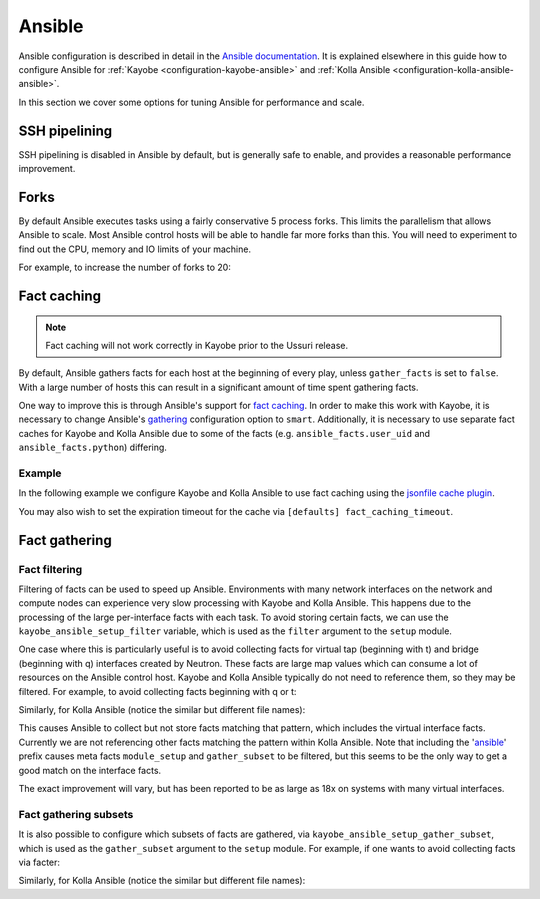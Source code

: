 =======
Ansible
=======

Ansible configuration is described in detail in the `Ansible documentation
<https://docs.ansible.com/ansible/latest/reference_appendices/config.html>`__.
It is explained elsewhere in this guide how to configure Ansible for
:ref:`Kayobe <configuration-kayobe-ansible>` and :ref:`Kolla Ansible
<configuration-kolla-ansible-ansible>`.

In this section we cover some options for tuning Ansible for performance and
scale.

SSH pipelining
==============

SSH pipelining is disabled in Ansible by default, but is generally safe to
enable, and provides a reasonable performance improvement.

.. code-block:: ini
   :caption: ``$KAYOBE_CONFIG_PATH/ansible.cfg``

   [ssh_connection]
   pipelining = True

Forks
=====

By default Ansible executes tasks using a fairly conservative 5 process forks.
This limits the parallelism that allows Ansible to scale. Most Ansible control
hosts will be able to handle far more forks than this. You will need to
experiment to find out the CPU, memory and IO limits of your machine.

For example, to increase the number of forks to 20:

.. code-block:: ini
   :caption: ``$KAYOBE_CONFIG_PATH/ansible.cfg``

   [defaults]
   forks = 20

Fact caching
============

.. note::

   Fact caching will not work correctly in Kayobe prior to the Ussuri release.

By default, Ansible gathers facts for each host at the beginning of every play,
unless ``gather_facts`` is set to ``false``. With a large number of hosts this
can result in a significant amount of time spent gathering facts.

One way to improve this is through Ansible's support for `fact caching
<https://docs.ansible.com/ansible/latest/user_guide/playbooks_variables.html#caching-facts>`__.
In order to make this work with Kayobe, it is necessary to change Ansible's
`gathering
<https://docs.ansible.com/ansible/latest/reference_appendices/config.html#default-gathering>`__
configuration option to ``smart``. Additionally, it is necessary to use
separate fact caches for Kayobe and Kolla Ansible due to some of the facts
(e.g. ``ansible_facts.user_uid`` and ``ansible_facts.python``) differing.

Example
-------

In the following example we configure Kayobe and Kolla Ansible to use fact
caching using the `jsonfile cache plugin
<https://docs.ansible.com/ansible/latest/plugins/cache/jsonfile.html>`__.

.. code-block:: ini
   :caption: ``$KAYOBE_CONFIG_PATH/ansible.cfg``

   [defaults]
   gathering = smart
   fact_caching = jsonfile
   fact_caching_connection = /tmp/kayobe-facts

.. code-block:: ini
   :caption: ``$KAYOBE_CONFIG_PATH/kolla/ansible.cfg``

   [defaults]
   gathering = smart
   fact_caching = jsonfile
   fact_caching_connection = /tmp/kolla-ansible-facts

You may also wish to set the expiration timeout for the cache via ``[defaults]
fact_caching_timeout``.

Fact gathering
==============

Fact filtering
--------------

Filtering of facts can be used to speed up Ansible.  Environments with
many network interfaces on the network and compute nodes can experience very
slow processing with Kayobe and Kolla Ansible. This happens due to the
processing of the large per-interface facts with each task.  To avoid storing
certain facts, we can use the ``kayobe_ansible_setup_filter`` variable, which
is used as the ``filter`` argument to the ``setup`` module.

One case where this is particularly useful is to avoid collecting facts for
virtual tap (beginning with t) and bridge (beginning with q) interfaces
created by Neutron. These facts are large map values which can consume a lot
of resources on the Ansible control host. Kayobe and Kolla Ansible typically
do not need to reference them, so they may be filtered. For example, to
avoid collecting facts beginning with q or t:

.. code-block:: yaml
   :caption: ``$KAYOBE_CONFIG_PATH/globals.yml``

   kayobe_ansible_setup_filter: "ansible_[!qt]*"

Similarly, for Kolla Ansible (notice the similar but different file names):

.. code-block:: yaml
   :caption: ``$KAYOBE_CONFIG_PATH/kolla/globals.yml``

   kolla_ansible_setup_filter: "ansible_[!qt]*"

This causes Ansible to collect but not store facts matching that pattern, which
includes the virtual interface facts. Currently we are not referencing other
facts matching the pattern within Kolla Ansible.  Note that including the
'ansible_' prefix causes meta facts ``module_setup`` and ``gather_subset`` to
be filtered, but this seems to be the only way to get a good match on the
interface facts.

The exact improvement will vary, but has been reported to be as large as 18x on
systems with many virtual interfaces.

Fact gathering subsets
----------------------

It is also possible to configure which subsets of facts are gathered, via
``kayobe_ansible_setup_gather_subset``, which is used as the ``gather_subset``
argument to the ``setup`` module. For example, if one wants to avoid collecting
facts via facter:

.. code-block:: yaml
   :caption: ``$KAYOBE_CONFIG_PATH/globals.yml``

   kayobe_ansible_setup_gather_subset: "all,!facter"

Similarly, for Kolla Ansible (notice the similar but different file names):

.. code-block:: yaml
   :caption: ``$KAYOBE_CONFIG_PATH/kolla/globals.yml``

   kolla_ansible_setup_gather_subset: "all,!facter"
